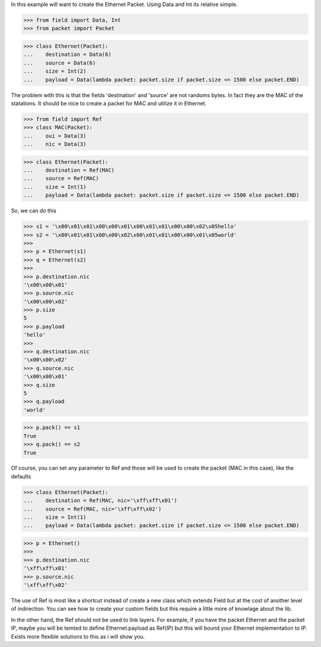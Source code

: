 In this example will want to create the Ethernet Packet.
Using Data and Int its relative simple.

>>> from field import Data, Int
>>> from packet import Packet

>>> class Ethernet(Packet):
...    destination = Data(6)
...    source = Data(6)
...    size = Int(2)
...    payload = Data(lambda packet: packet.size if packet.size <= 1500 else packet.END)

The problem with this is that the fields 'destination' and 'source' are not randoms bytes.
In fact they are the MAC of the statations.
It should be nice to create a packet for MAC and utilize it in Ethernet.

>>> from field import Ref
>>> class MAC(Packet):
...    oui = Data(3)
...    nic = Data(3)

>>> class Ethernet(Packet):
...    destination = Ref(MAC)
...    source = Ref(MAC)
...    size = Int(1)
...    payload = Data(lambda packet: packet.size if packet.size <= 1500 else packet.END)

So, we can do this

>>> s1 = '\x00\x01\x01\x00\x00\x01\x00\x01\x01\x00\x00\x02\x05hello'
>>> s2 = '\x00\x01\x01\x00\x00\x02\x00\x01\x01\x00\x00\x01\x05world'
>>>
>>> p = Ethernet(s1)
>>> q = Ethernet(s2)
>>>
>>> p.destination.nic
'\x00\x00\x01'
>>> p.source.nic
'\x00\x00\x02'
>>> p.size
5
>>> p.payload
'hello'
>>>
>>> q.destination.nic
'\x00\x00\x02'
>>> q.source.nic
'\x00\x00\x01'
>>> q.size
5
>>> q.payload
'world'

>>> p.pack() == s1
True
>>> q.pack() == s2
True

Of course, you can set any parameter to Ref and those will be used to create the packet
(MAC in this case), like the defaults

>>> class Ethernet(Packet):
...    destination = Ref(MAC, nic='\xff\xff\x01')
...    source = Ref(MAC, nic='\xff\xff\x02')
...    size = Int(1)
...    payload = Data(lambda packet: packet.size if packet.size <= 1500 else packet.END)

>>> p = Ethernet()
>>>
>>> p.destination.nic
'\xff\xff\x01'
>>> p.source.nic
'\xff\xff\x02'

The use of Ref is most like a shortcut instead of create a new class which extends Field
but at the cost of another level of indirection.
You can see how to create your custom fields but this require a little more of knowlage
about the lib.

In the other hand, the Ref should not be used to link layers. For example, if you have
the packet Ethernet and the packet IP, maybe you will be temted to define 
Ethernet.payload as Ref(IP) but this will bound your Ethernet implementation to IP.
Exists more flexible solutions to this as i will show you.

